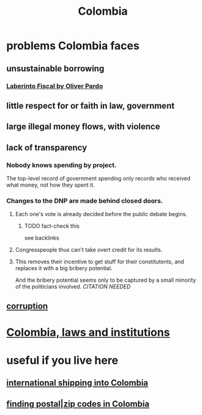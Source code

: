 :PROPERTIES:
:ID:       1d0e24bc-a169-4f35-93de-aa3866c910f3
:END:
#+title: Colombia
* problems Colombia faces
  :PROPERTIES:
  :ID:       2d2a69b3-e0b4-4f90-90ea-0481c6f88ecd
  :END:
** unsustainable borrowing
*** [[id:ef203c83-8ee7-440f-a898-9e4e85bd9719][Laberinto Fiscal by Oliver Pardo]]
** little respect for or faith in law, government
** large illegal money flows, with violence
** lack of transparency
*** Nobody knows spending by project.
    The top-level record of government spending only records who received what money, not how they spent it.
*** Changes to the DNP are made behind closed doors.
**** Each one's vote is already decided before the public debate begins.
     :PROPERTIES:
     :ID:       bc6e8cc0-eced-4688-943a-4b4385c7a32e
     :END:
***** TODO fact-check this
      see backlinks
**** Congresspeople thus can't take overt credit for its results.
**** This removes their incentive to get stuff for their constitutents, and replaces it with a big bribery potential.
     And the bribery potential seems only to be captured by a small minority of the politicians involved. [[CITATION NEEDED]]
** [[id:ea8796f8-7f12-4cef-bba4-367f668ea978][corruption]]
* [[id:63060749-a410-4311-a6fe-b8e172e2d34b][Colombia, laws and institutions]]
* useful if you live here
** [[id:c558d4f5-b34a-4e76-9ca5-efb5e73c23b2][international shipping into Colombia]]
** [[id:e9c13a84-0151-4df5-bb49-af5e4bda6ab0][finding postal|zip codes in Colombia]]
